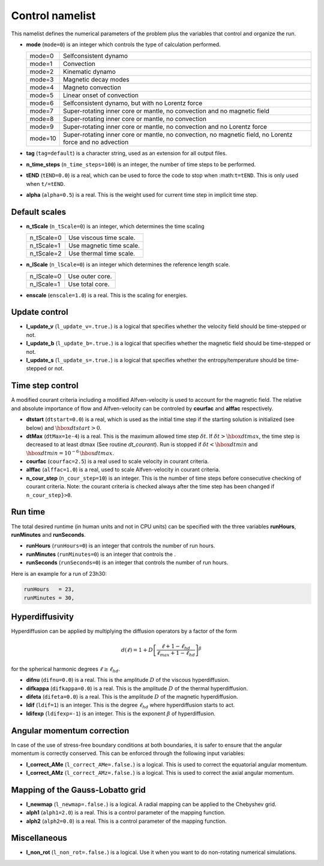 Control namelist
================

This namelist defines the numerical parameters of the problem plus the
variables that control and organize the run.

* **mode** (``mode=0``) is an integer which controls the type of calculation performed.

  +---------+--------------------------------------------------------+
  | mode=0  | Selfconsistent dynamo                                  |
  +---------+--------------------------------------------------------+
  | mode=1  | Convection                                             |
  +---------+--------------------------------------------------------+
  | mode=2  | Kinematic dynamo                                       |
  +---------+--------------------------------------------------------+
  | mode=3  | Magnetic decay modes                                   |
  +---------+--------------------------------------------------------+
  | mode=4  | Magneto convection                                     |
  +---------+--------------------------------------------------------+
  | mode=5  | Linear onset of convection                             |
  +---------+--------------------------------------------------------+
  | mode=6  | Selfconsistent dynamo, but with no Lorentz force       |
  +---------+--------------------------------------------------------+
  | mode=7  | Super-rotating inner core or mantle, no convection and |
  |         | no magnetic field                                      |
  +---------+--------------------------------------------------------+
  | mode=8  | Super-rotating inner core or mantle, no convection     |
  +---------+--------------------------------------------------------+
  | mode=9  | Super-rotating inner core or mantle, no convection     |
  |         | and no Lorentz force                                   |
  +---------+--------------------------------------------------------+
  | mode=10 | Super-rotating inner core or mantle, no convection,    |
  |         | no magnetic field, no Lorentz force and no advection   |
  +---------+--------------------------------------------------------+

* **tag** (``tag=default``) is a character string, used as an extension for all output files.

* **n_time_steps** (``n_time_steps=100``) is an integer, the number of time steps to be performed.

* **tEND** (``tEND=0.0``) is a real, which can be used to force the code to stop when :math:``t=tEND``. This is only used when ``t/=tEND``.

* **alpha** (``alpha=0.5``) is a real. This is the weight used for current time step in implicit time step.

Default scales
--------------

* **n_tScale** (``n_tScale=0``) is an integer, which determines the time scaling

  +-------------+---------------------------+
  | n_tScale=0  | Use viscous time scale.   |
  +-------------+---------------------------+
  | n_tScale=1  | Use magnetic time scale.  |
  +-------------+---------------------------+
  | n_tScale=2  | Use thermal time scale.   |
  +-------------+---------------------------+

* **n_lScale** (``n_lScale=0``) is an integer which determines the reference length scale.

  +-------------+------------------------------------------+
  | n_lScale=0  | Use outer core.                          |
  +-------------+------------------------------------------+
  | n_lScale=1  | Use total core.                          |
  +-------------+------------------------------------------+


* **enscale** (``enscale=1.0``) is a real. This is the scaling for energies.

Update control
--------------

* **l_update_v** (``l_update_v=.true.``) is a logical that specifies whether the velocity field should be time-stepped or not.

* **l_update_b** (``l_update_b=.true.``) is a logical that specifies whether the magnetic field should be time-stepped or not.

* **l_update_s** (``l_update_s=.true.``) is a logical that specifies whether the entropy/temperature should be time-stepped or not.

Time step control
-----------------

A modified courant criteria including a modified Alfven-velocity is used to
account for the magnetic field. The relative and absolute importance of flow
and Alfven-velocity can be controled by **courfac** and **alffac** respectively.

* **dtstart** (``dtstart=0.0``) is a real, which is used as the initial time step if the starting solution is initialized (see below) and :math:`\hbox{dtstart}>0`.

* **dtMax** (``dtMax=1e-4``) is a  real. This is the maximum allowed time step :math:`\delta t`. If :math:`\delta t > \hbox{dtmax}`, the time step is decreased to at least dtmax (See routine `dt_courant`). Run is stopped if :math:`\delta t < \hbox{dtmin}` and :math:`\hbox{dtmin}=10^{-6}\,\hbox{dtmax}`.

* **courfac** (``courfac=2.5``) is a real used to scale velocity in courant criteria.

* **alffac** (``alffac=1.0``) is a  real, used to scale Alfven-velocity in courant criteria.

* **n_cour_step** (``n_cour_step=10``) is an integer. This is the number of time steps before consecutive checking of courant criteria. Note: the courant criteria is checked always after the time step has been changed if ``n_cour_step}>0``.


Run time
--------

The total desired runtime (in human units and not in CPU units) can be specified with the three variables **runHours**, **runMinutes** and **runSeconds**.

* **runHours** (``runHours=0``) is an integer that controls the number of run hours. 

* **runMinutes** (``runMinutes=0``) is an integer that controls the .

* **runSeconds** (``runSeconds=0``) is an integer that controls the number of run hours.


Here is an example for a run of 23h30:

.. code:: fortran

   runHours   = 23,
   runMinutes = 30,


Hyperdiffusivity
----------------

Hyperdiffusion can be applied by multiplying the diffusion operators by a factor of the form

.. math::
   d(\ell)=1+D\left[\frac{\ell+1-\ell_{hd}}{\ell_{max}+1-\ell_{hd}} \right]^{\beta}

for the spherical harmonic degrees :math:`\ell \geq \ell_{hd}`.

* **difnu** (``difnu=0.0``) is a real. This is the amplitude :math:`D` of the viscous hyperdiffusion.

* **difkappa** (``difkappa=0.0``) is a real. This is the amplitude :math:`D` of the thermal hyperdiffusion.

* **difeta** (``difeta=0.0``) is a real. This is the amplitude :math:`D` of the magnetic hyperdiffusion.

* **ldif** (``ldif=1``) is an integer. This is the degree :math:`\ell_{hd}` where hyperdiffusion starts to act.

* **ldifexp** (``ldifexp=-1``) is an integer. This is the exponent :math:`\beta` of hyperdiffusion.


Angular momentum correction
---------------------------

In case of the use of stress-free boundary conditions at both boundaries, it is safer to ensure
that the angular momentum is correctly conserved. This can be enforced through the following
input variables:

* **l_correct_AMe** (``l_correct_AMe=.false.``) is a logical. This is used to correct the equatorial angular momentum.

* **l_correct_AMz** (``l_correct_AMz=.false.``) is a logical. This is used to correct the axial angular momentum.


Mapping of the Gauss-Lobatto grid
---------------------------------

* **l_newmap** (``l_newmap=.false.``) is a logical. A radial mapping can be applied to the Chebyshev grid.

* **alph1** (``alph1=2.0``) is a real. This is a control parameter of the mapping function.

* **alph2** (``alph2=0.0``) is a real. This is a control parameter of the mapping function.


Miscellaneous
-------------

* **l_non_rot** (``l_non_rot=.false.``) is a logical. Use it when you want to do non-rotating numerical simulations.

